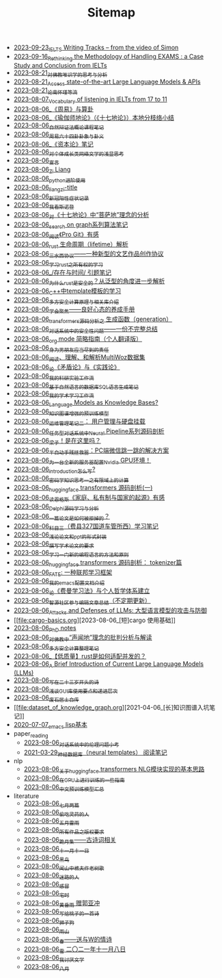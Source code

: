 #+TITLE: Sitemap

- [[file:IELTS-writing-notes.org][2023-09-23_IELTS Writing Tracks -- from the video of Simon]]
- [[file:rethinkingTheMethodologyOfExam--withTheInstanceOfIELTsPreperation.org][2023-09-16_Rethinking the Methodology of Handling EXAMS : a Case Study and Conclusion from IELTs]]
- [[file:weishi-thinking.org][2023-08-21_对佛教唯识学的思考与分析]]
- [[file:running-llms.org][2023-08-21_Access state-of-the-art Large Language Models & APIs]]
- [[file:lun-nanhuaijin.org][2023-08-21_论南怀瑾等流]]
- [[file:IELTs_listening_vocab_17to11.org][2023-08-07_Vocabulary of listening in IELTs from 17 to 11]]
- [[file:zhouyi-yu-suangua.org][2023-08-06_《周易》与算卦]]
- [[file:yuqieshidilun-shiqidilun-analysis.org][2023-08-06_《瑜伽师地论》（《十七地论》）本地分枝络小结]]
- [[file:ziranbianzhengfa.org][2023-08-06_自然辩证法概论课程笔记]]
- [[file:zhouyi_54gua_standfor.org][2023-08-06_周易六十四卦卦象与卦义]]
- [[file:zibenlun-note.org][2023-08-06_《资本论》笔记]]
- [[file:xiuzhen-reading.org][2023-08-06_对个体成长类网络文学的浅显思考]]
- [[file:xuanyan.org][2023-08-06_宣言]]
- [[file:research.org][2023-08-06_Zi Liang]]
- [[file:python-jinjie.org][2023-08-06_python进阶使用]]
- [[file:rss.org][2023-08-06_liangzi-title]]
- [[file:xinguan_yangxing_zhengzhuang.org][2023-08-06_新冠阳性症状记录]]
- [[file:wokansinuodeng.org][2023-08-06_我看斯诺登]]
- [[file:pusadi-analysis.org][2023-08-06_对《十七地论》中“菩萨地”理念的分析]]
- [[file:search-on-graph.org][2023-08-06_search on graph系列算法笔记]]
- [[file:pro-git-reading.org][2023-08-06_阅读《Pro Git》有感]]
- [[file:rust-lifetime.org][2023-08-06_rust 生命周期（lifetime）解析]]
- [[file:sansuicy.org][2023-08-06_三水西协议——一种新型的文艺作品创作协议]]
- [[file:rust-learning.org][2023-08-06_学习rust之所有权的学习]]
- [[file:reading-being-and-time.org][2023-08-06_/存在与时间/ 引题笔记]]
- [[file:rust-trait-lifetime.org][2023-08-06_为什么rust是安全的？从泛型的角度进一步解析]]
- [[file:template-C++.org][2023-08-06_C++中template模板的学习]]
- [[file:rust-mpc-dependency-library.org][2023-08-06_多方安全计算原理与相关库介绍]]
- [[file:theAttituteOfConcentrateOn.org][2023-08-06_学会聚焦——良好心态的养成手册]]
- [[file:transformers-generation.org][2023-08-06_transformers源码分析之 生成函数（generation）]]
- [[file:offensive-dialogue-systems.org][2023-08-06_对话系统中的安全性问题——一份不完整总结]]
- [[file:orgmode.org][2023-08-06_org mode 简略指南（个人翻译版）]]
- [[file:nanpengyou-zeren.org][2023-08-06_身为男朋友应当尽到的责任]]
- [[file:multiwoz-reading.org][2023-08-06_阅读、理解、和解析MultiWoz数据集]]
- [[file:lun-maodunlun-shijianlun.org][2023-08-06_论《矛盾论》与《实践论》]]
- [[file:my-reasearch-flow.org][2023-08-06_我的科研实验工作流]]
- [[file:natural-language-to-SQL-sql.org][2023-08-06_基于自然语言的数据库SQL语言生成笔记]]
- [[file:my-paper-workflow.org][2023-08-06_我的学术学习工作流]]
- [[file:languagemodelsAsKnowledgeBases.org][2023-08-06_Language Models as Knowledge Bases?]]
- [[file:kg-plm.org][2023-08-06_知识图谱增强的预训练模型]]
- [[file:linux-admin-note-2.org][2023-08-06_运维管理笔记二： 用户管理与硬盘挂载]]
- [[file:neural-pipeline-code-analysis.org][2023-08-06_任务型对话系统中Neural Pipeline系列源码剖析]]
- [[file:index.org][2023-08-06_梁子！是在这里吗？]]
- [[file:jumpjump-mythinking.org][2023-08-06_半自动手残拯救器：PC端微信跳一跳的解决方案]]
- [[file:install-cuda-in-server.org][2023-08-06_为一台全新的服务器配置Nvidia GPU环境！]]
- [[file:introduction-log-writing.org][2023-08-06_introduction怎么写?]]
- [[file:encryption_basics.org][2023-08-06_密码学知识思考一之有限域上的计算]]
- [[file:huggingface-transformers-mainclasses-callback.org][2023-08-06_huggingface transformers 源码剖析(一)]]
- [[file:family_private_property_and_state.org][2023-08-06_读恩格斯《家庭、私有制与国家的起源》有感]]
- [[file:delphi-learnnote-source-code-analysis.org][2023-08-06_Delphi源码学习与分析]]
- [[file:how-to-reject-a-paper.org][2023-08-06_一篇论文是如何被拒掉的？]]
- [[file:driving-car-3.org][2023-08-06_科目三（费县327国道车管所西）学习笔记]]
- [[file:howto-write-paper-and-ppt.org][2023-08-06_浅论论文和ppt的形式封装]]
- [[file:draw-acdamic-paper.org][2023-08-06_撰写学术论文的要求]]
- [[file:howtolearn_new_programming_language.org][2023-08-06_学习一门新的编程语言的方法和原则]]
- [[file:huggingface-transformers-tokenizer.org][2023-08-06_huggingface transformers 源码剖析： tokenizer篇]]
- [[file:fate-note.org][2023-08-06_FATE: 一种联邦学习框架]]
- [[file:doc-my-emacs-config.org][2023-08-06_我的emacs配置文档介绍]]
- [[file:feiman_learn_trick.org][2023-08-06_论《费曼学习法》与个人哲学体系建立]]
- [[file:BAAI-editor-list.org][2023-08-06_智源社区参与编辑文章总结（不定期更新）]]
- [[file:attacks_defenses_LLMs.org][2023-08-06_Attacks and Defenses of LLMs: 大型语言模型的攻击与防御]]
- [[file:cargo-basics.org][2023-08-06_[短]cargo 使用基础]]
- [[file:a_thinking_zatan_zhaiyaojilu_summ_notes.org][2023-08-06_PhD notes]]
- [[file:Shengwendi-analysis.org][2023-08-06_对佛教中“声闻地”理念的批判分析与解读]]
- [[file:MPC_garbledcircuit_homomophicencrpytion_oblivioustransmission.org][2023-08-06_多方安全计算整理笔记]]
- [[file:bingfa-rust.org][2023-08-06_【低质量】rust是如何适配并发的？]]
- [[file:LLM_introductions.org][2023-08-06_A Brief Introduction of Current Large Language Models (LLMs)]]
- [[file:23-years-old.org][2023-08-06_写在二十三岁开头的诗]]
- [[file:GUI_learning_steps.org][2023-08-06_浅谈GUI库使用要点和递进层次]]
- [[file:about.org][2023-08-06_废石居士自传]]
- [[file:dataset_of_knowledge_graph.org][2021-04-06_[长]知识图谱入坑笔记]]
- [[file:elisp-learning.org][2020-07-07_emacs lisp基本]]
- paper_reading
  - [[file:paper_reading/ethical-offensive-in-DS.org][2023-08-06_对话系统中的伦理问题小考]]
  - [[file:paper_reading/neural_database.org][2021-03-29_神经数据库（neural templates） 阅读笔记]]
- nlp
  - [[file:nlp/gpt2_NLG.org][2023-08-06_关于huggingface transformers NLG模块实现的基本思路]]
  - [[file:nlp/training-note-GPU.org][2023-08-06_在GPU上进行训练的一些指南]]
  - [[file:nlp/PretrainingLanguageModels_Chinese.org][2023-08-06_中文预训练模型汇总]]
- literature
  - [[file:literature/two-july-2020.org][2023-08-06_七月两篇]]
  - [[file:literature/theman-steal-medicine.org][2023-08-06_偷吃灵药的人]]
  - [[file:literature/May-thunder-rain.org][2023-08-06_五月雷雨]]
  - [[file:literature/banquan.org][2023-08-06_所有作品之版权要求]]
  - [[file:literature/poems.org][2023-08-06_跪月集——古诗词相关]]
  - [[file:literature/11-11.org][2023-08-06_十一月十一日]]
  - [[file:literature/black-bird.org][2023-08-06_黑鸟]]
  - [[file:literature/the-old-tree.org][2023-08-06_闻山中樵夫作老树歌]]
  - [[file:literature/milu-people.org][2023-08-06_迷路的人]]
  - [[file:literature/ganmao.org][2023-08-06_感冒]]
  - [[file:literature/inhome.org][2023-08-06_宅时]]
  - [[file:literature/wind-huanghun-to-guoyachong-20210419.org][2023-08-06_黄昏雨 赠郭亚冲]]
  - [[file:literature/poem-to-taozi.org][2023-08-06_写给桃子的一首诗]]
  - [[file:literature/lion-dog.org][2023-08-06_狮子狗]]
  - [[file:literature/rain-mountain.org][2023-08-06_雨山]]
  - [[file:literature/spring-tow-20220310.org][2023-08-06_春——送与W的情诗]]
  - [[file:literature/modern-poems.org][2023-08-06_雪 二〇二一年十一月八日]]
  - [[file:literature/i-hate-literature.org][2023-08-06_我讨厌文学]]
  - [[file:literature/2021-augest-to-w.org][2023-08-06_八月]]
